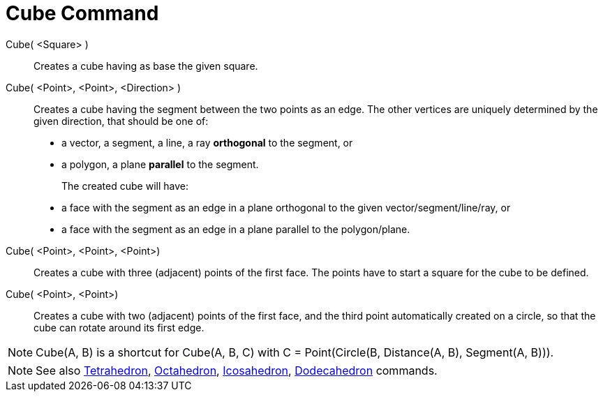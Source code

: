 = Cube Command
:page-en: commands/Cube
ifdef::env-github[:imagesdir: /en/modules/ROOT/assets/images]

Cube( <Square> )::
  Creates a cube having as base the given square.

Cube( <Point>, <Point>, <Direction> )::
  Creates a cube having the segment between the two points as an edge.
  The other vertices are uniquely determined by the given direction, that should be one of:
  * a vector, a segment, a line, a ray *orthogonal* to the segment, or
  * a polygon, a plane *parallel* to the segment.
+  
The created cube will have:
  * a face with the segment as an edge in a plane orthogonal to the given vector/segment/line/ray, or
  * a face with the segment as an edge in a plane parallel to the polygon/plane.

Cube( <Point>, <Point>, <Point>)::
  Creates a cube with three (adjacent) points of the first face. The points have to start a square for the cube to be
  defined.

Cube( <Point>, <Point>)::
  Creates a cube with two (adjacent) points of the first face, and the third point automatically created on a circle, so
  that the cube can rotate around its first edge.

[NOTE]
====

Cube(A, B) is a shortcut for Cube(A, B, C) with C = Point(Circle(B, Distance(A, B), Segment(A, B))).

====

[NOTE]
====

See also xref:/commands/Tetrahedron.adoc[Tetrahedron], xref:/commands/Octahedron.adoc[Octahedron],
xref:/commands/Icosahedron.adoc[Icosahedron], xref:/commands/Dodecahedron.adoc[Dodecahedron] commands.

====
